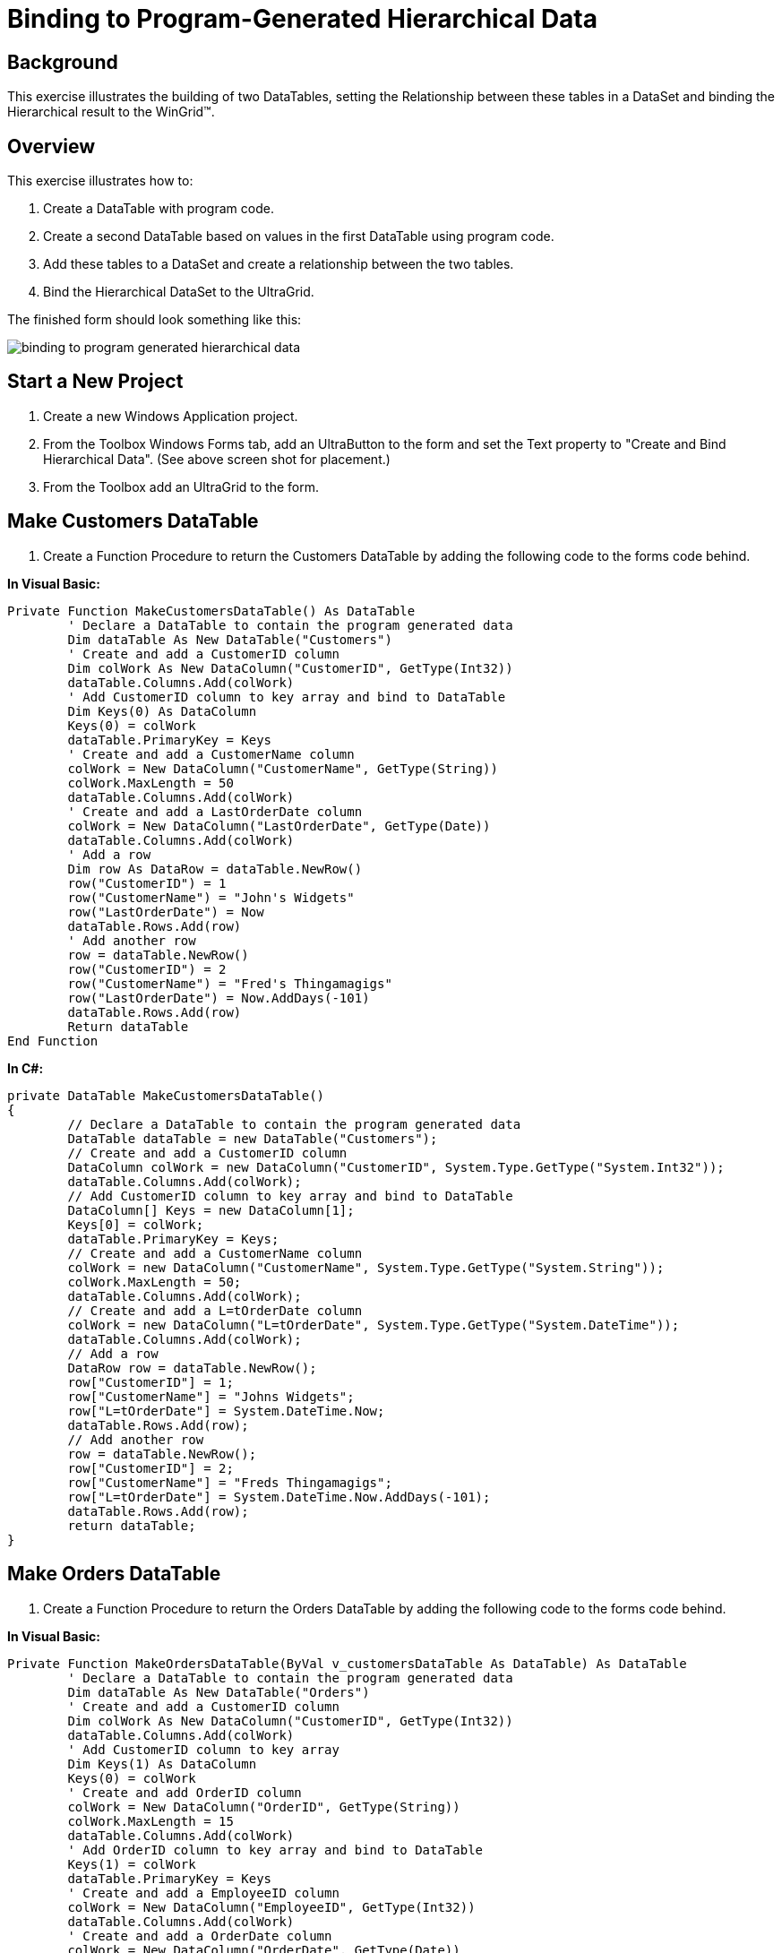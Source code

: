 ﻿////

|metadata|
{
    "name": "wingrid-binding-to-program-generated-hierarchical-data",
    "controlName": ["WinGrid"],
    "tags": ["Application Scenarios","Grids","Sample Data Source"],
    "guid": "{E159D073-F90D-46DD-8DB7-0BD468548848}",  
    "buildFlags": [],
    "createdOn": "2005-11-07T00:00:00Z"
}
|metadata|
////

= Binding to Program-Generated Hierarchical Data

== Background

This exercise illustrates the building of two DataTables, setting the Relationship between these tables in a DataSet and binding the Hierarchical result to the WinGrid™.

== Overview

This exercise illustrates how to:

[start=1]
. Create a DataTable with program code.
[start=2]
. Create a second DataTable based on values in the first DataTable using program code.
[start=3]
. Add these tables to a DataSet and create a relationship between the two tables.
[start=4]
. Bind the Hierarchical DataSet to the UltraGrid.

The finished form should look something like this:

image::Images\WinGrid_Binding_to_Program_Generated_Hierarchical_Data_01.png[binding to program generated hierarchical data]

== Start a New Project

[start=1]
. Create a new Windows Application project.
[start=2]
. From the Toolbox Windows Forms tab, add an UltraButton to the form and set the Text property to "Create and Bind Hierarchical Data". (See above screen shot for placement.)
[start=3]
. From the Toolbox add an UltraGrid to the form.

== Make Customers DataTable

[start=1]
. Create a Function Procedure to return the Customers DataTable by adding the following code to the forms code behind.

*In Visual Basic:*

----
Private Function MakeCustomersDataTable() As DataTable
	' Declare a DataTable to contain the program generated data
	Dim dataTable As New DataTable("Customers")
	' Create and add a CustomerID column
	Dim colWork As New DataColumn("CustomerID", GetType(Int32))
	dataTable.Columns.Add(colWork)
	' Add CustomerID column to key array and bind to DataTable
	Dim Keys(0) As DataColumn
	Keys(0) = colWork
	dataTable.PrimaryKey = Keys
	' Create and add a CustomerName column
	colWork = New DataColumn("CustomerName", GetType(String))
	colWork.MaxLength = 50
	dataTable.Columns.Add(colWork)
	' Create and add a LastOrderDate column
	colWork = New DataColumn("LastOrderDate", GetType(Date))
	dataTable.Columns.Add(colWork)
	' Add a row
	Dim row As DataRow = dataTable.NewRow()
	row("CustomerID") = 1
	row("CustomerName") = "John's Widgets"
	row("LastOrderDate") = Now
	dataTable.Rows.Add(row)
	' Add another row
	row = dataTable.NewRow()
	row("CustomerID") = 2
	row("CustomerName") = "Fred's Thingamagigs"
	row("LastOrderDate") = Now.AddDays(-101)
	dataTable.Rows.Add(row)
	Return dataTable
End Function
----

*In C#:*

----
private DataTable MakeCustomersDataTable()
{
	// Declare a DataTable to contain the program generated data
	DataTable dataTable = new DataTable("Customers");
	// Create and add a CustomerID column
	DataColumn colWork = new DataColumn("CustomerID", System.Type.GetType("System.Int32"));
	dataTable.Columns.Add(colWork);
	// Add CustomerID column to key array and bind to DataTable
	DataColumn[] Keys = new DataColumn[1];
	Keys[0] = colWork;
	dataTable.PrimaryKey = Keys;
	// Create and add a CustomerName column
	colWork = new DataColumn("CustomerName", System.Type.GetType("System.String"));
	colWork.MaxLength = 50;
	dataTable.Columns.Add(colWork);
	// Create and add a L=tOrderDate column
	colWork = new DataColumn("L=tOrderDate", System.Type.GetType("System.DateTime"));
	dataTable.Columns.Add(colWork);
	// Add a row
	DataRow row = dataTable.NewRow();
	row["CustomerID"] = 1;
	row["CustomerName"] = "Johns Widgets";
	row["L=tOrderDate"] = System.DateTime.Now;
	dataTable.Rows.Add(row);
	// Add another row
	row = dataTable.NewRow();
	row["CustomerID"] = 2;
	row["CustomerName"] = "Freds Thingamagigs";
	row["L=tOrderDate"] = System.DateTime.Now.AddDays(-101);
	dataTable.Rows.Add(row);
	return dataTable;
}
----

== Make Orders DataTable

[start=1]
. Create a Function Procedure to return the Orders DataTable by adding the following code to the forms code behind.

*In Visual Basic:*

----
Private Function MakeOrdersDataTable(ByVal v_customersDataTable As DataTable) As DataTable
	' Declare a DataTable to contain the program generated data
	Dim dataTable As New DataTable("Orders")
	' Create and add a CustomerID column
	Dim colWork As New DataColumn("CustomerID", GetType(Int32))
	dataTable.Columns.Add(colWork)
	' Add CustomerID column to key array
	Dim Keys(1) As DataColumn
	Keys(0) = colWork
	' Create and add OrderID column
	colWork = New DataColumn("OrderID", GetType(String))
	colWork.MaxLength = 15
	dataTable.Columns.Add(colWork)
	' Add OrderID column to key array and bind to DataTable
	Keys(1) = colWork
	dataTable.PrimaryKey = Keys
	' Create and add a EmployeeID column
	colWork = New DataColumn("EmployeeID", GetType(Int32))
	dataTable.Columns.Add(colWork)
	' Create and add a OrderDate column
	colWork = New DataColumn("OrderDate", GetType(Date))
	dataTable.Columns.Add(colWork)
	' Loop through Customer table and add Order rows
	Dim custRow As DataRow
	For Each custRow In v_customersDataTable.Rows
		' Add four rows for each Customer
		Dim row As DataRow
		Dim intPtr As Integer
		For intPtr = 1 To 4
			row = dataTable.NewRow()
			row("CustomerID") = custRow("CustomerID")
			row("OrderID") = intPtr $$*$$ custRow("CustomerID")
			row("EmployeeID") = intPtr $$*$$ 10
			row("OrderDate") = Now.AddDays(intPtr)
			dataTable.Rows.Add(row)
		Next intPtr
	Next custRow
	Return dataTable
End Function
----

*In C#:*

----
private DataTable MakeOrdersDataTable(DataTable v_customersDataTable)
{
	// Declare a DataTable to contain the program generated data
	DataTable dataTable = new DataTable("Orders");
	// Create and add a CustomerID column
	DataColumn colWork = new DataColumn("CustomerID", System.Type.GetType("System.Int32"));
	dataTable.Columns.Add(colWork);
	// Add CustomerID column to key array
	DataColumn[] Keys = new DataColumn[2];
	Keys[0] = colWork;
	// Create and add OrderID column
	colWork = new DataColumn("OrderID", System.Type.GetType("System.String"));
	colWork.MaxLength = 15;
	dataTable.Columns.Add(colWork);
	// Add OrderID column to key array and bind to DataTable
	Keys[1] = colWork;
	dataTable.PrimaryKey = Keys;
	// Create and add a EmployeeID column
	colWork = new DataColumn("EmployeeID", System.Type.GetType("System.Int32"));
	dataTable.Columns.Add(colWork);
	// Create and add a OrderDate column
	colWork = new DataColumn("OrderDate", System.Type.GetType("System.DateTime"));
	dataTable.Columns.Add(colWork);
	// Loop through Customer table and add Order rows
	foreach( DataRow custRow in v_customersDataTable.Rows)
	{
		// Add four rows for each Customer
		DataRow row; 
		for(Int32 intPtr = 1; intPtr $$<=$$ 4; intPtr++)
		{
			row = dataTable.NewRow();
			row["CustomerID"] = custRow["CustomerID"];
			row["OrderID"] = intPtr $$*$$ ((Int32)custRow["CustomerID"]);
			row["EmployeeID"] = intPtr $$*$$ 10;
			row["OrderDate"] = System.DateTime.Now.AddDays(intPtr);
			dataTable.Rows.Add(row);
		}
	}
	return dataTable;
}
----

== Create DataSet and Bind to Grid

[start=1]
. Add a Sub Procedure to respond to the "Create and Bind Hierarchical Data" button's Click event and add the following code to the procedure:

*In Visual Basic:*

----
Private Sub UltraButton1_Click(ByVal sender As System.Object, _
  ByVal e As System.EventArgs) Handles UltraButton1.Click
	' Declare DataSet to contain Hierarchical data
	Dim dataSet As New DataSet()
	' Make Customers DataTable
	dataSet.Tables.Add(MakeCustomersDataTable)
	' Make Orders DataTable
	dataSet.Tables.Add(MakeOrdersDataTable(dataSet.Tables("Customers")))
	' Create customers/orders relationship and add to DataSet
	Dim relCustOrder As New DataRelation("CustOrder" _
	  , dataSet.Tables("Customers").Columns("CustomerID") _
	  , dataSet.Tables("Orders").Columns("CustomerID"))
	dataSet.Relations.Add(relCustOrder)
	' Bind the DataSet to the Grid
	Me.UltraGrid1.DataSource = dataSet
End Sub
----

*In C#:*

----
private void ultraButton1_Click(object sender, EventArgs e)
{
	// Declare DataSet to contain Hierarchical data
	DataSet dataSet = new DataSet();
	// Make Customers DataTable
	dataSet.Tables.Add(MakeCustomersDataTable());
	// Make Orders DataTable
	dataSet.Tables.Add(MakeOrdersDataTable(dataSet.Tables["Customers"]));
	// Create customers/orders relationship and add to DataSet
	DataRelation relCustOrder = new DataRelation("CustOrder" 
	  , dataSet.Tables["Customers"].Columns["CustomerID"] 
	  , dataSet.Tables["Orders"].Columns["CustomerID"]);
	dataSet.Relations.Add(relCustOrder);
	// Bind the DataSet to the Grid
	this.ultraGrid1.DataSource = dataSet;
}
----

== Review

This sample project shows how to create two DataTables with Program Code, add them to a DataSet, add the relationship constraint between the tables, and bind the DataSet to the WinGrid.